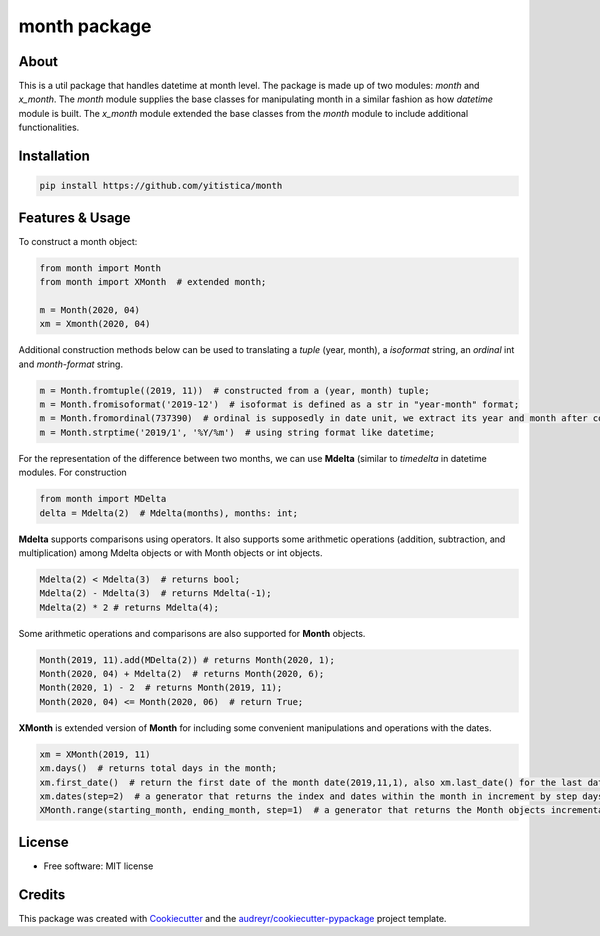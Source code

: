 =============
month package
=============



..  image:: https://img.shields.io/travis/yitistica/month.svg
        :target: https://travis-ci.com/yitistica/month

..
    image:: https://readthedocs.org/projects/month/badge/?version=latest
    :target: https://month.readthedocs.io/en/latest/?badge=latest
    :alt: Documentation Status

About
-----
This is a util package that handles datetime at month level. The package is made up of two modules: *month* and *x_month*.
The *month* module supplies the base classes for manipulating month in a similar fashion as how *datetime* module is built.
The *x_month* module extended the base classes from the *month* module to include additional functionalities.


Installation
------------

.. code-block::

  pip install https://github.com/yitistica/month


Features & Usage
----------------

To construct a month object:

.. code-block:: python

   from month import Month
   from month import XMonth  # extended month;

   m = Month(2020, 04)
   xm = Xmonth(2020, 04)

Additional construction methods below can be used to translating a *tuple* (year, month), a *isoformat* string,
an *ordinal* int and *month-format* string.

.. code-block:: python

   m = Month.fromtuple((2019, 11))  # constructed from a (year, month) tuple;
   m = Month.fromisoformat('2019-12')  # isoformat is defined as a str in "year-month" format;
   m = Month.fromordinal(737390)  # ordinal is supposedly in date unit, we extract its year and month after constructing a datetime.date object.
   m = Month.strptime('2019/1', '%Y/%m')  # using string format like datetime;


For the representation of the difference between two months, we can use **Mdelta** (similar to *timedelta* in datetime modules. For construction

.. code-block:: python

   from month import MDelta
   delta = Mdelta(2)  # Mdelta(months), months: int;

**Mdelta** supports comparisons using operators. It also supports some arithmetic operations (addition, subtraction, and multiplication)
among Mdelta objects or with Month objects or int objects.

.. code-block:: python

   Mdelta(2) < Mdelta(3)  # returns bool;
   Mdelta(2) - Mdelta(3)  # returns Mdelta(-1);
   Mdelta(2) * 2 # returns Mdelta(4);

Some arithmetic operations and comparisons are also supported for **Month** objects.

.. code-block:: python

   Month(2019, 11).add(MDelta(2)) # returns Month(2020, 1);
   Month(2020, 04) + Mdelta(2)  # returns Month(2020, 6);
   Month(2020, 1) - 2  # returns Month(2019, 11);
   Month(2020, 04) <= Month(2020, 06)  # return True;

**XMonth** is extended version of **Month** for including some convenient manipulations and operations with the dates.

.. code-block:: python

   xm = XMonth(2019, 11)
   xm.days()  # returns total days in the month;
   xm.first_date()  # return the first date of the month date(2019,11,1), also xm.last_date() for the last date;
   xm.dates(step=2)  # a generator that returns the index and dates within the month in increment by step days; if negative, the starting date is the last date of the month;
   XMonth.range(starting_month, ending_month, step=1)  # a generator that returns the Month objects incrementally by step between starting_month and ending_month;


License
--------
* Free software: MIT license


Credits
-------
This package was created with Cookiecutter_ and the `audreyr/cookiecutter-pypackage`_ project template.

.. _Cookiecutter: https://github.com/audreyr/cookiecutter
.. _`audreyr/cookiecutter-pypackage`: https://github.com/audreyr/cookiecutter-pypackage
